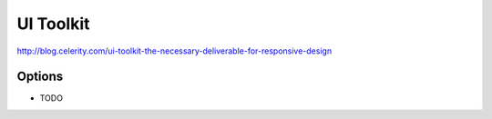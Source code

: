 UI Toolkit
==========
http://blog.celerity.com/ui-toolkit-the-necessary-deliverable-for-responsive-design


Options
-------
* TODO
